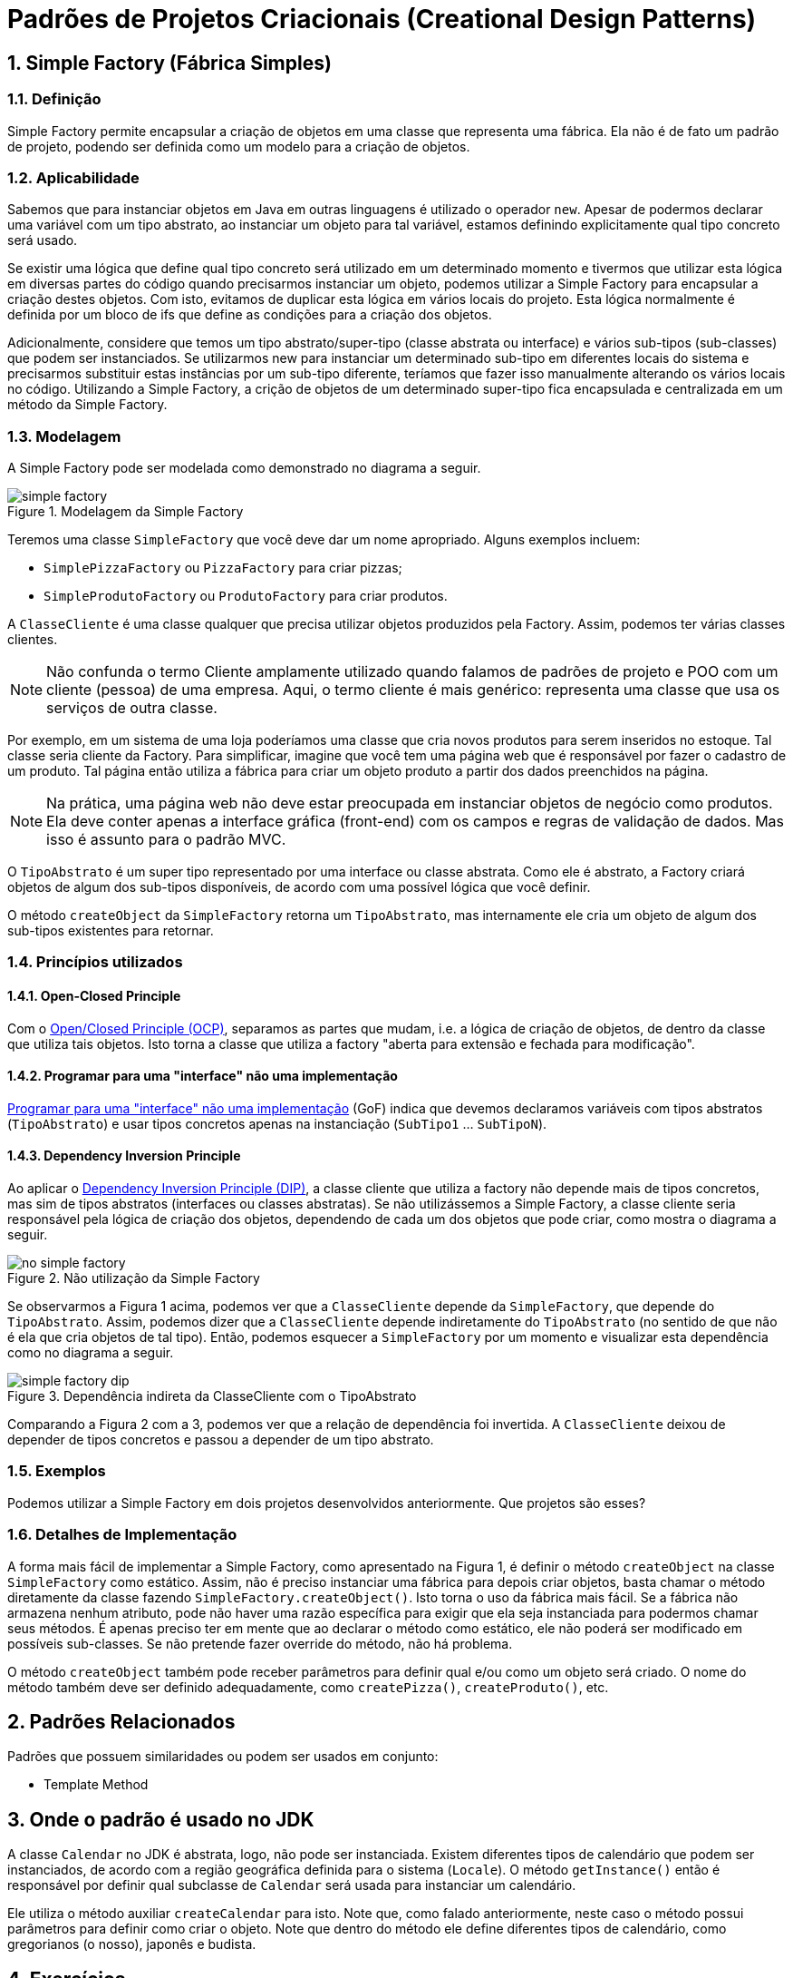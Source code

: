 :imagesdir: ../images/patterns/factory
:source-highlighter: highlightjs
:numbered:
:unsafe:

ifdef::env-github[]
:outfilesuffix: .adoc
:caution-caption: :fire:
:important-caption: :exclamation:
:note-caption: :paperclip:
:tip-caption: :bulb:
:warning-caption: :warning:
endif::[]

= Padrões de Projetos Criacionais (Creational Design Patterns)

== Simple Factory (Fábrica Simples)

=== Definição

Simple Factory permite encapsular a criação de objetos em uma classe que representa uma fábrica.
Ela não é de fato um padrão de projeto, podendo ser definida como um modelo para a criação de objetos.

=== Aplicabilidade

Sabemos que para instanciar objetos em Java em outras linguagens é utilizado o operador `new`.
Apesar de podermos declarar uma variável com um tipo abstrato, ao instanciar um objeto para tal variável,
estamos definindo explicitamente qual tipo concreto será usado. 

Se existir uma lógica que define qual tipo concreto será utilizado em um determinado momento e tivermos que 
utilizar esta lógica em diversas partes do código quando precisarmos instanciar um objeto, podemos utilizar
a Simple Factory para encapsular a criação destes objetos. Com isto, evitamos de duplicar esta lógica em 
vários locais do projeto. 
Esta lógica normalmente é definida por um bloco de ifs que define as condições para a criação dos objetos.

Adicionalmente, considere que temos um tipo abstrato/super-tipo (classe abstrata ou interface) e vários sub-tipos (sub-classes) que podem ser instanciados.
Se utilizarmos new para instanciar um determinado sub-tipo em diferentes locais do sistema e precisarmos
substituir estas instâncias por um sub-tipo diferente, teríamos que fazer isso manualmente alterando 
os vários locais no código. Utilizando a Simple Factory, a crição de objetos de um determinado super-tipo
fica encapsulada e centralizada em um método da Simple Factory.

=== Modelagem

A Simple Factory pode ser modelada como demonstrado no diagrama a seguir.

.Modelagem da Simple Factory
image::simple-factory.png[]

Teremos uma classe `SimpleFactory` que você deve dar um nome apropriado.
Alguns exemplos incluem:

- `SimplePizzaFactory` ou `PizzaFactory` para criar pizzas;
- `SimpleProdutoFactory` ou `ProdutoFactory` para criar produtos.

A `ClasseCliente` é uma classe qualquer que precisa utilizar objetos produzidos pela Factory. 
Assim, podemos ter várias classes clientes.

NOTE: Não confunda o termo Cliente amplamente utilizado quando falamos de padrões de projeto e POO com um cliente (pessoa) de uma empresa.
Aqui, o termo cliente é mais genérico: representa uma classe que usa os serviços de outra classe.

Por exemplo, em um sistema de uma loja poderíamos uma classe que cria novos
produtos para serem inseridos no estoque. Tal classe seria cliente da Factory.
Para simplificar, imagine que você tem uma página web que é responsável por fazer
o cadastro de um produto. Tal página então utiliza a fábrica para criar um objeto
produto a partir dos dados preenchidos na página.

NOTE: Na prática, uma página web não deve estar preocupada em instanciar objetos de negócio como produtos. 
Ela deve conter apenas a interface gráfica (front-end) com os campos e regras de validação de dados.
Mas isso é assunto para o padrão MVC.

O `TipoAbstrato` é um super tipo representado por uma interface ou classe abstrata. 
Como ele é abstrato, a Factory criará objetos de algum dos sub-tipos disponíveis,
de acordo com uma possível lógica que você definir.

O método `createObject` da `SimpleFactory` retorna um `TipoAbstrato`, mas internamente ele 
cria um objeto de algum dos sub-tipos existentes para retornar. 

=== Princípios utilizados

==== Open-Closed Principle

Com o https://en.wikipedia.org/wiki/Open–closed_principle[Open/Closed Principle (OCP)], separamos as partes que mudam, i.e. a lógica de criação de objetos, de dentro da classe que utiliza tais objetos. Isto torna a classe que utiliza a factory "aberta para extensão e fechada para modificação".

==== Programar para uma "interface" não uma implementação

https://tuhrig.de/programming-to-an-interface/[Programar para uma "interface" não uma implementação] (GoF) indica que devemos declaramos variáveis com tipos abstratos (`TipoAbstrato`) e usar tipos concretos apenas na instanciação (`SubTipo1` ... `SubTipoN`).

==== Dependency Inversion Principle

Ao aplicar o https://en.wikipedia.org/wiki/Dependency_inversion_principle[Dependency Inversion Principle (DIP)], a classe cliente que utiliza a factory não depende mais de tipos concretos, mas sim de tipos abstratos (interfaces ou classes abstratas).
Se não utilizássemos a Simple Factory, a classe cliente seria responsável pela lógica de criação dos objetos,
dependendo de cada um dos objetos que pode criar, como mostra o diagrama a seguir.

.Não utilização da Simple Factory
image::no-simple-factory.png[]

Se observarmos a Figura 1 acima, podemos ver que a `ClasseCliente` depende da `SimpleFactory`, que depende do `TipoAbstrato`. 
Assim, podemos dizer que a `ClasseCliente` depende indiretamente do `TipoAbstrato` (no sentido de que não é ela que cria
objetos de tal tipo). Então, podemos esquecer a `SimpleFactory` por um momento e visualizar esta dependência como no diagrama a seguir.

.Dependência indireta da ClasseCliente com o TipoAbstrato
image::simple-factory-dip.png[]

Comparando a Figura 2 com a 3, podemos ver que a relação de dependência foi invertida. A `ClasseCliente` deixou de depender de tipos concretos e passou a depender de um tipo abstrato.

=== Exemplos

Podemos utilizar a Simple Factory em dois projetos desenvolvidos anteriormente.
Que projetos são esses?

=== Detalhes de Implementação

A forma mais fácil de implementar a Simple Factory, como apresentado na Figura 1, é definir o método `createObject` na classe `SimpleFactory` como estático. 
Assim, não é preciso instanciar uma fábrica para depois criar objetos, basta chamar o método diretamente da classe
fazendo `SimpleFactory.createObject()`. Isto torna o uso da fábrica mais fácil.
Se a fábrica não armazena nenhum atributo, pode não haver uma razão específica para exigir que ela seja instanciada
para podermos chamar seus métodos. É apenas preciso ter em mente que ao declarar o método como estático,
ele não poderá ser modificado em possíveis sub-classes. Se não pretende fazer override do método, não há problema.

O método `createObject` também pode receber parâmetros para definir qual e/ou como um objeto será criado.
O nome do método também deve ser definido adequadamente, como `createPizza()`, `createProduto()`, etc.

== Padrões Relacionados

Padrões que possuem similaridades ou podem ser usados em conjunto:

- Template Method

== Onde o padrão é usado no JDK

A classe `Calendar` no JDK é abstrata, logo, não pode ser instanciada. 
Existem diferentes tipos de calendário que podem ser instanciados, de acordo 
com a região geográfica definida para o sistema (`Locale`).
O método `getInstance()` então é responsável por definir qual subclasse de `Calendar`
será usada para instanciar um calendário.

Ele utiliza o método auxiliar `createCalendar` para isto. Note que, como falado
anteriormente, neste caso o método possui parâmetros para definir como criar o objeto.
Note que dentro do método ele define diferentes tipos de calendário, como gregorianos (o nosso), japonês e budista.

== Exercícios

